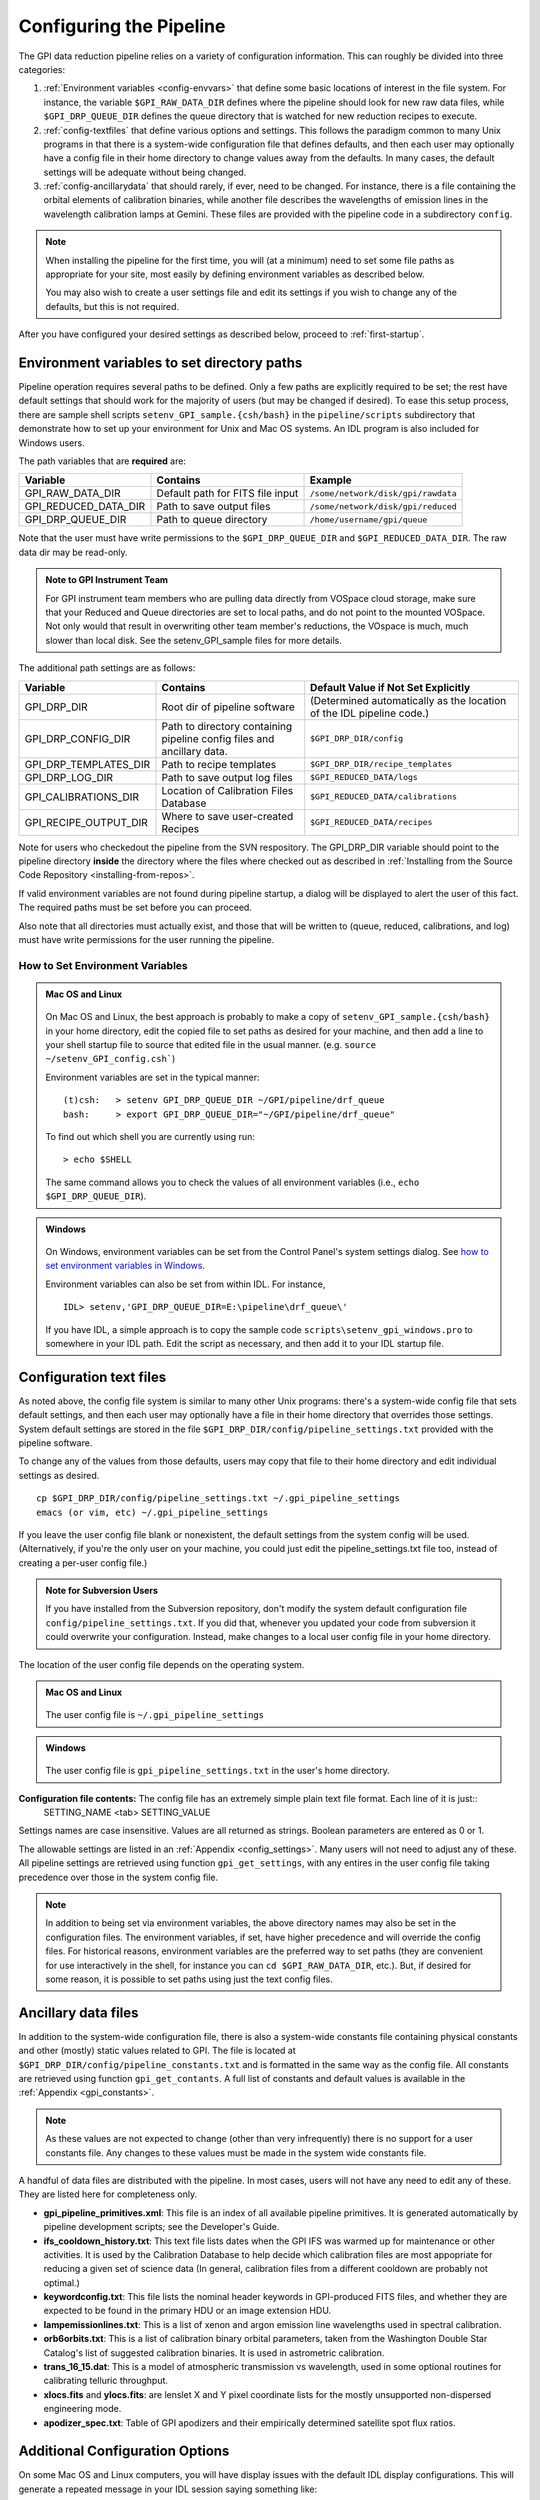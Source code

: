 .. _configuring:

Configuring the Pipeline
=============================



The GPI data reduction pipeline relies on a variety of configuration
information. This can roughly be divided into three categories:

1. :ref:`Environment variables <config-envvars>` that define some basic locations of interest in the
   file system. For instance, the variable ``$GPI_RAW_DATA_DIR`` defines where the pipeline should look for new raw data
   files, while ``$GPI_DRP_QUEUE_DIR`` defines the queue
   directory that is watched for new reduction recipes to execute.

2. :ref:`config-textfiles` that define various options and settings. This
   follows the paradigm common to many Unix programs in that there is a
   system-wide configuration file that defines defaults, and then
   each user may optionally have a config file in their home directory to change
   values away from the defaults. In many cases, the default settings will be
   adequate without being changed.
   
 
3. :ref:`config-ancillarydata` that should rarely, if ever, need to be changed.
   For instance, there is a file containing the orbital elements of calibration
   binaries, while another file describes the wavelengths of emission lines in
   the wavelength calibration lamps at Gemini. These files are provided
   with the pipeline code in a subdirectory ``config``. 

.. note::
    When installing the pipeline for the first time, you will (at a minimum) need
    to set some file paths as appropriate for your site, most easily by defining
    environment variables as described below. 

    You may also wish to create a user settings file and
    edit its settings if you wish to change any of the defaults, but this is not
    required. 

After you have configured your desired settings as described below, proceed to  :ref:`first-startup`.

.. _config-envvars:

Environment variables to set directory paths
^^^^^^^^^^^^^^^^^^^^^^^^^^^^^^^^^^^^^^^^^^^^^

Pipeline operation requires several paths to be defined. Only a few paths are
explicitly required to be set; the rest have default settings that should work
for the majority of users (but may be changed if desired). To ease this setup
process, there are sample shell scripts
``setenv_GPI_sample.{csh/bash}`` in the ``pipeline/scripts`` subdirectory that
demonstrate how to set up your environment for Unix and Mac OS systems.  An IDL
program is also included for Windows users. 




The path variables that are **required** are:
 

=====================  ====================================  ======================================
Variable                Contains                                Example
=====================  ====================================  ======================================
GPI_RAW_DATA_DIR        Default path for FITS file input        ``/some/network/disk/gpi/rawdata``
GPI_REDUCED_DATA_DIR    Path to save output files               ``/some/network/disk/gpi/reduced``
GPI_DRP_QUEUE_DIR       Path to queue directory                 ``/home/username/gpi/queue``
=====================  ====================================  ======================================

.. comment
   DRP_DIR was listed as one of the required paths *and* as one of the optional ones. I think that
   it is probably optional at this point?
   GPI_DRP_DIR             Path to DRP IDL code                    ``/home/username/IDL/gpi/pipeline``
  
Note that the user must have write permissions to the ``$GPI_DRP_QUEUE_DIR``
and ``$GPI_REDUCED_DATA_DIR``. The raw data dir may be read-only.   


.. admonition:: Note to GPI Instrument Team 

    For GPI instrument team members who are pulling data directly
    from VOSpace cloud storage, make sure that your Reduced and Queue directories are set to local paths, and
    do not point to the mounted VOSpace.  Not only would that result in overwriting other team member's reductions, 
    the VOspace is much, much slower than local disk. See the setenv_GPI_sample files for more
    details.

The additional path settings are as follows:


=======================   ======================================   ======================================================================
Variable                  Contains                                 Default Value if Not Set Explicitly
=======================   ======================================   ======================================================================
GPI_DRP_DIR               Root dir of pipeline software             (Determined automatically as the location of the IDL pipeline code.)
GPI_DRP_CONFIG_DIR        Path to directory containing pipeline     ``$GPI_DRP_DIR/config``
                          config files and ancillary data.           
GPI_DRP_TEMPLATES_DIR     Path to recipe templates                  ``$GPI_DRP_DIR/recipe_templates``
GPI_DRP_LOG_DIR           Path to save output log files             ``$GPI_REDUCED_DATA/logs``
GPI_CALIBRATIONS_DIR      Location of Calibration Files Database    ``$GPI_REDUCED_DATA/calibrations``
GPI_RECIPE_OUTPUT_DIR     Where to save user-created Recipes        ``$GPI_REDUCED_DATA/recipes``
=======================   ======================================   ======================================================================

Note for users who checkedout the pipeline from the SVN respository. The GPI_DRP_DIR variable should point to the pipeline directory **inside** the directory where the files where checked out as described in :ref:`Installing from the Source Code Repository <installing-from-repos>`.

If valid environment variables are not found during pipeline startup, a dialog
will be displayed to alert the user of this fact. The required paths must be
set before you can proceed. 

Also note that all directories must actually exist, and those that will be
written to (queue, reduced, calibrations, and log) must have write permissions
for the user running the pipeline.

.. _envvars:

How to Set Environment Variables
-----------------------------------

.. admonition:: Mac OS and Linux

    .. image:: icon_mac2.png

    .. image:: icon_linux2.png
  
  On Mac OS and Linux, the best approach is probably to make a copy of
  ``setenv_GPI_sample.{csh/bash}`` in your home directory, edit the copied file to
  set paths as desired for your machine, and then add a line to your shell
  startup file to source that edited file in the usual manner.  (e.g. ``source
  ~/setenv_GPI_config.csh```)
  
  Environment variables are set in the typical manner::
  
    (t)csh:   > setenv GPI_DRP_QUEUE_DIR ~/GPI/pipeline/drf_queue       
    bash:     > export GPI_DRP_QUEUE_DIR="~/GPI/pipeline/drf_queue"
  
  To find out which shell you are currently using run: ::
    
    > echo $SHELL

  The same command allows you to check the values of all environment variables (i.e., ``echo $GPI_DRP_QUEUE_DIR``).

.. admonition:: Windows

    .. image:: icon_windows2.png
  
  On Windows, environment variables can be set from the Control Panel's system settings dialog.  See `how to set environment variables in Windows <http://www.computerhope.com/issues/ch000549.htm>`_.

  Environment variables can also be set from within IDL. For instance, ::

     IDL> setenv,'GPI_DRP_QUEUE_DIR=E:\pipeline\drf_queue\'

  If you have IDL, a simple 
  approach is to copy the sample code ``scripts\setenv_gpi_windows.pro`` to somewhere in
  your IDL path.  Edit the script as necessary, and then add it to your IDL
  startup file. 
  
  
 
.. _config-textfiles:

Configuration text files
^^^^^^^^^^^^^^^^^^^^^^^^^^^

As noted above, the config file system is similar to many other Unix programs:
there's a system-wide config file that sets default settings, and then each
user may optionally have a file in their home directory that overrides those
settings. System default settings are stored in the file
``$GPI_DRP_DIR/config/pipeline_settings.txt`` provided with the pipeline software. 

To change any of the
values from those defaults, users 
may copy that file to their home directory and 
edit individual settings as desired. ::  

     cp $GPI_DRP_DIR/config/pipeline_settings.txt ~/.gpi_pipeline_settings
     emacs (or vim, etc) ~/.gpi_pipeline_settings

If you leave the user config file
blank or nonexistent, the default settings from the system config will be used.  
(Alternatively, if you're the only user on your
machine, you could just edit the pipeline_settings.txt file too,
instead of creating a per-user config file.) 

.. admonition:: Note for Subversion Users

  If you have installed from the Subversion repository, don't  modify the
  system default configuration file ``config/pipeline_settings.txt``. If you did
  that, whenever you updated your code from subversion it could overwrite your
  configuration.  Instead, make changes to a local user config file in your
  home directory.

The location of the user config file depends on the operating system.

.. admonition:: Mac OS and Linux

      .. image:: icon_mac2.png

      .. image:: icon_linux2.png


    The user config file is ``~/.gpi_pipeline_settings``

.. admonition:: Windows

      .. image:: icon_windows2.png

    The user config file is ``gpi_pipeline_settings.txt`` in the user's home directory.




**Configuration file contents:** The config file has an extremely simple plain text file format. Each line of it is just::
  SETTING_NAME <tab> SETTING_VALUE

Settings names are case insensitive. Values are all returned as strings.  Boolean
parameters are entered as 0 or 1. 



The allowable settings are listed in an :ref:`Appendix <config_settings>`. Many users will not need to adjust any of these. All pipeline settings are retrieved using function ``gpi_get_settings``, with any entires in the user config file taking precedence over those in the system config file.

.. note:: 
  
    In addition to being set via environment variables, the above
    directory names may also be set in the configuration files. 
    The environment variables, if set, have higher precedence and will override the config files.  
    For historical reasons, environment variables are the preferred way to set paths (they
    are convenient for use interactively in the shell, for instance you can
    ``cd $GPI_RAW_DATA_DIR``, etc.). But, if desired for some reason, it is possible
    to set paths using just the text config files. 
      
  

.. _config-ancillarydata:

Ancillary data files
^^^^^^^^^^^^^^^^^^^^^

In addition to the system-wide configuration file, there is also a system-wide constants file containing
physical constants and other (mostly) static values related to GPI.  The file is located at ``$GPI_DRP_DIR/config/pipeline_constants.txt`` and is formatted in the same way as the config file.  All constants are retrieved using function ``gpi_get_contants``.  A full list of constants and default values is available in the :ref:`Appendix <gpi_constants>`.

.. note::

    As these values are not expected to change (other than very infrequently) there is no support for a user constants file.  Any changes to these values must be made in the system wide constants file.


A handful of data files are distributed with the pipeline. In most cases, users
will not have any need to edit any of these. They are listed here for completeness only. 


* **gpi_pipeline_primitives.xml**: This file is an index of all available pipeline primitives. It is 
  generated automatically by pipeline development scripts; see the Developer's Guide.

* **ifs_cooldown_history.txt**: This text file lists dates when the GPI IFS was warmed
  up for maintenance or other activities. It is used by the Calibration Database to
  help decide which calibration files are most appopriate for reducing a given set of science data
  (In general, calibration files from a different cooldown are probably not optimal.)

* **keywordconfig.txt**: This file lists the nominal header keywords in GPI-produced 
  FITS files, and whether they are expected to be found in the primary HDU or an 
  image extension HDU.

* **lampemissionlines.txt**: This is a list of xenon and argon emission line wavelengths
  used in spectral calibration.

* **orb6orbits.txt**: This is a list of calibration binary orbital parameters, taken from
  the Washington Double Star Catalog's list of suggested calibration binaries. It is used
  in astrometric calibration.

* **trans_16_15.dat**: This is a model of atmospheric transmission vs wavelength, used in some
  optional routines for calibrating telluric throughput.

* **xlocs.fits** and **ylocs.fits**: are lenslet X and Y pixel coordinate lists for the 
  mostly unsupported non-dispersed engineering mode.


* **apodizer_spec.txt**: Table of GPI apodizers and their empirically determined satellite spot flux ratios.


Additional Configuration Options
^^^^^^^^^^^^^^^^^^^^^^^^^^^^^^^^^^

On some Mac OS and Linux computers, you will have display issues with the default IDL display configurations.  This will generate a repeated message in your IDL session saying something like: ::

    % X windows protocol error: BadMatch (invalid parameter attributes).

In order to correct this, you can execute the following commands in the IDL session:

.. code-block:: idl 

    IDL> device, decompose=0
    IDL> device, retain=2

If you want these commands to be executed in all IDL sessions automatically, you can add them to your IDL startup file (this is an IDL script that is run on startup of any new IDL session).  The startup file is identified by the environment variable ``$IDL_STARTUP`` (see :ref:`envvars`).

Continue to reading about :ref:`first-startup`.



